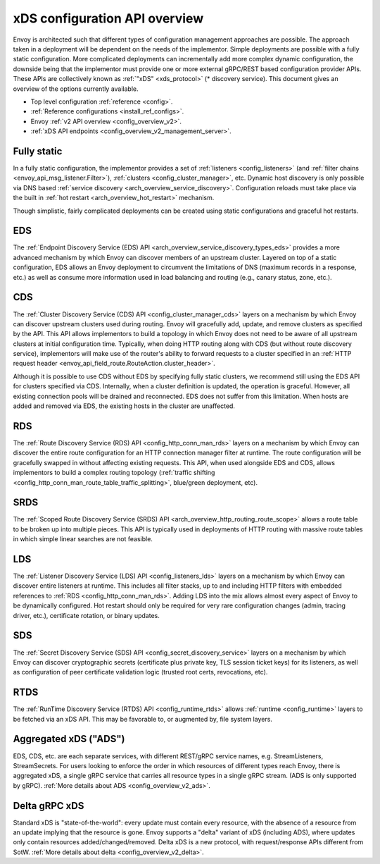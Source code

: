 .. _arch_overview_dynamic_config:

xDS configuration API overview
==============================

Envoy is architected such that different types of configuration management approaches are possible.
The approach taken in a deployment will be dependent on the needs of the implementor. Simple
deployments are possible with a fully static configuration. More complicated deployments can
incrementally add more complex dynamic configuration, the downside being that the implementor must
provide one or more external gRPC/REST based configuration provider APIs. These APIs are
collectively known as :ref:`"xDS" <xds_protocol>` (* discovery service). This document gives an
overview of the options currently available.

* Top level configuration :ref:`reference <config>`.
* :ref:`Reference configurations <install_ref_configs>`.
* Envoy :ref:`v2 API overview <config_overview_v2>`.
* :ref:`xDS API endpoints <config_overview_v2_management_server>`.

Fully static
------------

In a fully static configuration, the implementor provides a set of :ref:`listeners
<config_listeners>` (and :ref:`filter chains <envoy_api_msg_listener.Filter>`), :ref:`clusters
<config_cluster_manager>`, etc. Dynamic host discovery is only possible via DNS based
:ref:`service discovery <arch_overview_service_discovery>`. Configuration reloads must take place
via the built in :ref:`hot restart <arch_overview_hot_restart>` mechanism.

Though simplistic, fairly complicated deployments can be created using static configurations and
graceful hot restarts.

.. _arch_overview_dynamic_config_eds:

EDS
---

The :ref:`Endpoint Discovery Service (EDS) API <arch_overview_service_discovery_types_eds>` provides
a more advanced mechanism by which Envoy can discover members of an upstream cluster. Layered on top
of a static configuration, EDS allows an Envoy deployment to circumvent the limitations of DNS
(maximum records in a response, etc.) as well as consume more information used in load balancing and
routing (e.g., canary status, zone, etc.).

.. _arch_overview_dynamic_config_cds:

CDS
---

The :ref:`Cluster Discovery Service (CDS) API <config_cluster_manager_cds>` layers on a mechanism by
which Envoy can discover upstream clusters used during routing. Envoy will gracefully add, update,
and remove clusters as specified by the API. This API allows implementors to build a topology in
which Envoy does not need to be aware of all upstream clusters at initial configuration time.
Typically, when doing HTTP routing along with CDS (but without route discovery service),
implementors will make use of the router's ability to forward requests to a cluster specified in an
:ref:`HTTP request header <envoy_api_field_route.RouteAction.cluster_header>`.

Although it is possible to use CDS without EDS by specifying fully static clusters, we recommend
still using the EDS API for clusters specified via CDS. Internally, when a cluster definition is
updated, the operation is graceful. However, all existing connection pools will be drained and
reconnected. EDS does not suffer from this limitation. When hosts are added and removed via EDS, the
existing hosts in the cluster are unaffected.

.. _arch_overview_dynamic_config_rds:

RDS
---

The :ref:`Route Discovery Service (RDS) API <config_http_conn_man_rds>` layers on a mechanism by
which Envoy can discover the entire route configuration for an HTTP connection manager filter at
runtime. The route configuration will be gracefully swapped in without affecting existing requests.
This API, when used alongside EDS and CDS, allows implementors to build a complex routing topology
(:ref:`traffic shifting <config_http_conn_man_route_table_traffic_splitting>`, blue/green
deployment, etc).

SRDS
----

The :ref:`Scoped Route Discovery Service (SRDS) API <arch_overview_http_routing_route_scope>` allows
a route table to be broken up into multiple pieces. This API is typically used in deployments of
HTTP routing with massive route tables in which simple linear searches are not feasible.

.. _arch_overview_dynamic_config_lds:

LDS
---

The :ref:`Listener Discovery Service (LDS) API <config_listeners_lds>` layers on a mechanism by which
Envoy can discover entire listeners at runtime. This includes all filter stacks, up to and including
HTTP filters with embedded references to :ref:`RDS <config_http_conn_man_rds>`. Adding LDS into
the mix allows almost every aspect of Envoy to be dynamically configured. Hot restart should
only be required for very rare configuration changes (admin, tracing driver, etc.), certificate
rotation, or binary updates.

SDS
---

The :ref:`Secret Discovery Service (SDS) API <config_secret_discovery_service>` layers on a mechanism
by which Envoy can discover cryptographic secrets (certificate plus private key, TLS session
ticket keys) for its listeners, as well as configuration of peer certificate validation logic
(trusted root certs, revocations, etc).

RTDS
----

The :ref:`RunTime Discovery Service (RTDS) API <config_runtime_rtds>` allows
:ref:`runtime <config_runtime>` layers to be fetched via an xDS API. This may be favorable to,
or augmented by, file system layers.

Aggregated xDS ("ADS")
----------------------

EDS, CDS, etc. are each separate services, with different REST/gRPC service names, e.g.
StreamListeners, StreamSecrets. For users looking to enforce the order in which resources of
different types reach Envoy, there is aggregated xDS, a single gRPC service that carries all
resource types in a single gRPC stream. (ADS is only supported by gRPC).
:ref:`More details about ADS <config_overview_v2_ads>`.

.. _arch_overview_dynamic_config_delta:

Delta gRPC xDS
--------------

Standard xDS is "state-of-the-world": every update must contain every resource, with the absence of
a resource from an update implying that the resource is gone. Envoy supports a "delta" variant of
xDS (including ADS), where updates only contain resources added/changed/removed. Delta xDS is a
new protocol, with request/response APIs different from SotW.
:ref:`More details about delta <config_overview_v2_delta>`.
